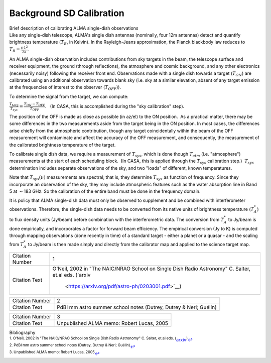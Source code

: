 .. container::
   :name: viewlet-above-content-title

Background SD Calibration
=========================

.. container::
   :name: viewlet-below-content-title

.. container:: documentDescription description

   Brief description of calibrating ALMA single-dish observations

.. container:: section
   :name: viewlet-above-content-body

.. container:: section
   :name: content-core

   .. container::
      :name: parent-fieldname-text

      .. container:: content5

         Like any single-dish telescope, ALMA's single dish antennas
         (nominally, four 12m antennas) detect and quantify brightness
         temperature (:math:`T_B`, in Kelvin). In the Rayleigh-Jeans
         approximation, the Planck blackbody law reduces to
         :math:`T_B=\frac{B\lambda^2}{2k}`.  

         An ALMA single-dish observation includes contributions from sky
         targets in the beam, the telescope surface and receiver
         equipment, the ground (through reflections), the atmosphere and
         cosmic background, and any other electronics (necessarily
         noisy) following the receiver front end. Observations made with
         a single dish towards a target (:math:`T_{ON}`) are calibrated
         using an additional observation towards blank sky (i.e. sky at
         a similar elevation, absent of any target emission at the
         frequencies of interest to the observer (:math:`T_{OFF}`)).

         To determine the signal from the target, we can compute:

         :math:`\frac{T_{targ}}{T_{sys}}=\frac{T_{ON}-T_{OFF}}{T_{OFF}}`.
           (In CASA, this is accomplished during the "sky calibration"
         step).

         The position of the OFF is made as close as possible (in az/el)
         to the ON position.  As a practical matter, there may be some
         differences in the two measurements aside from the target being
         in the ON position. In most cases, the differences arise
         chiefly from the atmospheric contribution, though any target
         coincidentally within the beam of the OFF measurement will
         contaminate and affect the accuracy of the OFF measurement, and
         consequently, the measurement of the calibrated brightness
         temperature of the target.

         To calibrate single dish data, we require a measurement of
         :math:`T_{sys}`, which is done though :math:`T_{atm}` (i.e.
         "atmosphere") measurements at the start of each scheduling
         block.  (In CASA, this is applied through the :math:`T_{sys}`
         calibration step.)  :math:`T_{sys}` determination includes
         separate observations of the sky, and two "loads" of different,
         known temperatures.

         Note that :math:`T_{sys}(\nu)` measurements are spectral; that
         is, they determine :math:`T_{sys}` as function of frequency.
         Since they incorporate an observation of the sky, they may
         include atmospheric features such as the water absorption line
         in Band 5 at :math:`\sim`\ 183 GHz. So the calibration of the
         entire band must be done in the frequency domain.

         It is policy that ALMA single-dish data must only be observed
         to supplement and be combined with interferometer observations.
         Therefore, the single-dish data needs to be converted from its
         native units of brightness temperature (:math:`T_A^*`) to flux
         density units (Jy/beam) before combination with the
         interferometric data. The conversion from :math:`T_A^*` to
         Jy/beam is done empirically, and incorporates a factor for
         forward beam efficiency. The empirical conversion (Jy to K) is
         computed through mapping observations (done recently in time)
         of a standard target - either a planet or a quasar - and the
         scaling from :math:`T_A^*` to Jy/beam is then made simply and
         directly from the calibrator map and applied to the science
         target map. 

         +-----------------+---------------------------------------------------+
         | Citation Number | 1                                                 |
         +-----------------+---------------------------------------------------+
         | Citation Text   | O'Neil, 2002 in "The NAIC/NRAO School on Single   |
         |                 | Dish Radio Astronomy" C. Salter, et.al eds.       |
         |                 | (`arxiv                                           |
         |                 |  <https://arxiv.org/pdf/astro-ph/0203001.pdf>`__) |
         +-----------------+---------------------------------------------------+

         +-----------------+---------------------------------------------------+
         | Citation Number | 2                                                 |
         +-----------------+---------------------------------------------------+
         | Citation Text   | PdBI mm astro summer school notes (Dutrey, Dutrey |
         |                 | & Neri; Guélin)                                   |
         +-----------------+---------------------------------------------------+

         =============== =========================================
         Citation Number 3
         Citation Text   Unpublished ALMA memo: Robert Lucas, 2005
         =============== =========================================

          

      .. container:: content5

          

   .. container::
      :name: citation-container

      .. container::
         :name: citation-title

         Bibliography

      .. container::

         :sup:`1. O'Neil, 2002 in "The NAIC/NRAO School on Single Dish
         Radio Astronomy" C. Salter, et.al eds.
         (`\ `arxiv <https://arxiv.org/pdf/astro-ph/0203001.pdf>`__\ :sup:`)`\ `↩ <#ref-cit1>`__

      .. container::

         :sup:`2. PdBI mm astro summer school notes (Dutrey, Dutrey &
         Neri; Guélin)`\ `↩ <#ref-cit2>`__

      .. container::

         :sup:`3. Unpublished ALMA memo: Robert Lucas,
         2005`\ `↩ <#ref-cit3>`__

.. container:: section
   :name: viewlet-below-content-body
